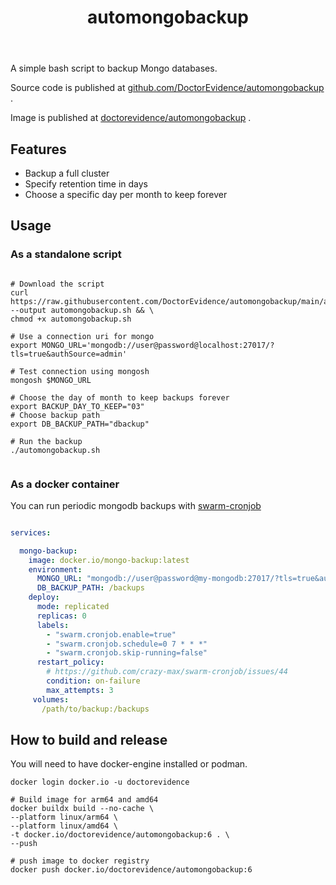 #+title: automongobackup

A simple bash script to backup Mongo databases.


Source code is published at [[https://github.com/DoctorEvidence/automongobackup][github.com/DoctorEvidence/automongobackup]] .

Image is published at [[https://hub.docker.com/r/doctorevidence/automongobackup][doctorevidence/automongobackup]] .

** Features

- Backup a full cluster
- Specify retention time in days
- Choose a specific day per month to keep forever


** Usage

*** As a standalone script

#+BEGIN_SRC shell

# Download the script
curl https://raw.githubusercontent.com/DoctorEvidence/automongobackup/main/automongobackup.sh --output automongobackup.sh && \
chmod +x automongobackup.sh

# Use a connection uri for mongo
export MONGO_URL='mongodb://user@password@localhost:27017/?tls=true&authSource=admin'

# Test connection using mongosh
mongosh $MONGO_URL

# Choose the day of month to keep backups forever
export BACKUP_DAY_TO_KEEP="03"
# Choose backup path
export DB_BACKUP_PATH="dbackup"

# Run the backup
./automongobackup.sh

#+END_SRC


*** As a docker container

You can run periodic mongodb backups with [[https://crazymax.dev/swarm-cronjob/][swarm-cronjob]]

#+BEGIN_SRC yaml

services:

  mongo-backup:
    image: docker.io/mongo-backup:latest
    environment:
      MONGO_URL: "mongodb://user@password@my-mongodb:27017/?tls=true&authSource=admin"
      DB_BACKUP_PATH: /backups
    deploy:
      mode: replicated
      replicas: 0
      labels:
        - "swarm.cronjob.enable=true"
        - "swarm.cronjob.schedule=0 7 * * *"
        - "swarm.cronjob.skip-running=false"
      restart_policy:
        # https://github.com/crazy-max/swarm-cronjob/issues/44
        condition: on-failure
        max_attempts: 3
     volumes:
       /path/to/backup:/backups

#+END_SRC


** How to build and release

You will need to have docker-engine installed or podman.


#+BEGIN_SRC
docker login docker.io -u doctorevidence

# Build image for arm64 and amd64
docker buildx build --no-cache \
--platform linux/arm64 \
--platform linux/amd64 \
-t docker.io/doctorevidence/automongobackup:6 . \
--push

# push image to docker registry
docker push docker.io/doctorevidence/automongobackup:6

#+END_SRC
